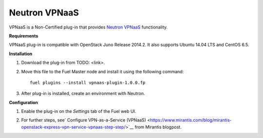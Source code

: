 .. _0421-plugin-vpnaas:

Neutron VPNaaS
++++++++++++++

VPNaaS is a Non-Certified plug-in that provides `Neutron VPNaaS <https://wiki.openstack.org/wiki/Neutron/VPNaaS>`__ functionality.

**Requirements**

VPNaaS plug-in is compatible with OpenStack Juno Release 2014.2.
It also supports Ubuntu 14.04 LTS and CentOS 6.5.

**Installation**

#. Download the plug-in from TODO: <link>.

#. Move this file to the Fuel
   Master node and install it using the following command:

   ::

        fuel plugins --install vpnaas-plugin-1.0.0.fp

#. After plug-in is installed, create an environment with Neutron.


**Configuration**

1. Enable the plug-in on the *Settings* tab of the Fuel web UI.

.. image:: _images/plugins/fuel_plugin_vpnaas_configuration.png


2. For further steps, see`
   Configure VPN-as-a-Service (VPNaaS) <https://www.mirantis.com/blog/mirantis-openstack-express-vpn-service-vpnaas-step-step/>`__ from Mirantis blogpost.

